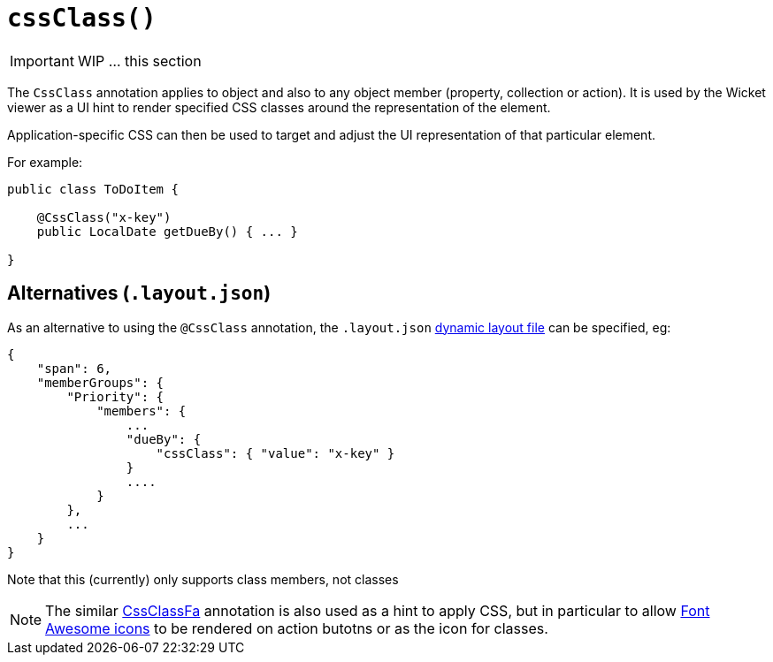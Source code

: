 [[_ug_reference-annotations_manpage-PropertyLayout_cssClass]]
= `cssClass()`
:Notice: Licensed to the Apache Software Foundation (ASF) under one or more contributor license agreements. See the NOTICE file distributed with this work for additional information regarding copyright ownership. The ASF licenses this file to you under the Apache License, Version 2.0 (the "License"); you may not use this file except in compliance with the License. You may obtain a copy of the License at. http://www.apache.org/licenses/LICENSE-2.0 . Unless required by applicable law or agreed to in writing, software distributed under the License is distributed on an "AS IS" BASIS, WITHOUT WARRANTIES OR  CONDITIONS OF ANY KIND, either express or implied. See the License for the specific language governing permissions and limitations under the License.
:_basedir: ../
:_imagesdir: images/




IMPORTANT: WIP ... this section


The `CssClass` annotation applies to object and also to any object member (property, collection or action). It is used by the Wicket viewer as a UI hint to render specified CSS classes around the representation of the element.

Application-specific CSS can then be used to target and adjust the UI representation of that particular element.

For example:

[source,java]
----
public class ToDoItem {

    @CssClass("x-key")
    public LocalDate getDueBy() { ... }

}
----




== Alternatives (`.layout.json`)

As an alternative to using the `@CssClass` annotation, the `.layout.json` link:../../components/viewers/wicket/dynamic-layouts.html[dynamic layout file] can be specified, eg:

[source,javascript]
----
{
    "span": 6,
    "memberGroups": {
        "Priority": {
            "members": {
                ...
                "dueBy": {
                    "cssClass": { "value": "x-key" }
                }
                ....
            }
        },
        ...
    }
}
----

Note that this (currently) only supports class members, not classes


[NOTE]
====
The similar link:./CssClassFa-deprecated.html[CssClassFa] annotation is also used as a hint to apply CSS, but in particular to allow http://fortawesome.github.io/Font-Awesome/icons/[Font Awesome icons] to be rendered on action butotns or as the icon for classes.
====



